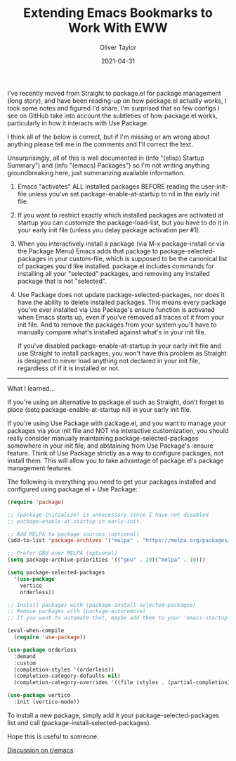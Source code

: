 #+TITLE: Extending Emacs Bookmarks to Work With EWW
#+AUTHOR: Oliver Taylor
#+LINK: https://olivertaylor.net
#+DATE: 2021-04-31

I've recently moved from Straight to package.el for package management (long
story), and have been reading-up on how package.el actually works, I took some
notes and figured I'd share. I'm surprised that so few configs I see on GitHub
take into account the subtleties of how package.el works, particularly in how
it interacts with Use Package.

I think all of the below is correct, but if I'm missing or am wrong about
anything please tell me in the comments and I'll correct the text.

Unsurprisingly, all of this is well documented in (info "(elisp) Startup
Summary") and (info "(emacs) Packages") so I'm not writing anything
groundbreaking here, just summarizing available information.

1. Emacs "activates" ALL installed packages BEFORE reading the user-init-file
   unless you've set package-enable-at-startup to nil in the early init file.

2. If you want to restrict exactly which installed packages are activated at
   startup you can customize the package-load-list, but you have to do it in
   your early init file (unless you delay package activation per #1).

3. When you interactively install a package (via M-x package-install or via
   the Package Menu) Emacs adds that package to package-selected-packages in
   your custom-file, which is supposed to be the canonical list of packages
   you'd like installed. package.el includes commands for installing all your
   "selected" packages, and removing any installed package that is not
   "selected".

4. Use Package does not update package-selected-packages, nor does it have the
   ability to delete installed packages. This means every package you've ever
   installed via Use Package's ensure function is activated when Emacs starts
   up, even if you've removed all traces of it from your init file. And to
   remove the packages from your system you'll have to manually compare what's
   installed against what's in your init file.

   If you've disabled package-enable-at-startup in your early init file and
   use Straight to install packages, you won't have this problem as Straight
   is designed to never load anything not declared in your init file,
   regardless of if it is installed or not.

-----

What I learned...

If you're using an alternative to package.el such as Straight, don't forget to
place (setq package-enable-at-startup nil) in your early init file.

If you're using Use Package with package.el, and you want to manage your
packages via your init file and NOT via interactive customization, you should
really consider manually maintaining package-selected-packages somewhere in
your init file, and abstaining from Use Package's :ensure feature. Think of
Use Package strictly as a way to configure packages, not install them. This
will allow you to take advantage of package.el's package management features.

The following is everything you need to get your packages installed and
configured using package.el + Use Package:

#+begin_src emacs-lisp
(require 'package)

;; (package-initialize) is unnecessary since I have not disabled
;; package-enable-at-startup in early-init.

;; Add MELPA to package sources (optional)
(add-to-list 'package-archives '("melpa" . "https://melpa.org/packages/") t)

;; Prefer GNU over MELPA (optional)
(setq package-archive-priorities '(("gnu" . 20)("melpa" . 10)))

(setq package-selected-packages
  '(use-package
    vertico
    orderless))
      
;; Install packages with (package-install-selected-packages)
;; Remove packages with (package-autoremove)
;; If you want to automate that, maybe add them to your 'emacs-startup-hook'?

(eval-when-compile
  (require 'use-package))

(use-package orderless
  :demand
  :custom
  (completion-styles '(orderless))
  (completion-category-defaults nil)
  (completion-category-overrides '((file (styles . (partial-completion))))))

(use-package vertico
  :init (vertico-mode))
#+end_src

To install a new package, simply add it your package-selected-packages list
and call (package-install-selected-packages).

Hope this is useful to someone.

[[https://www.reddit.com/r/emacs/comments/np6ey4/how_packageel_works_with_use_package/][Discussion on r/emacs]].
